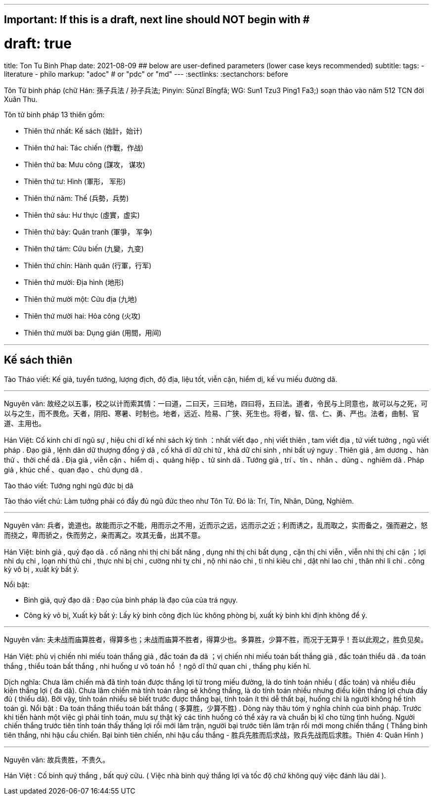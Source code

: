 ---
## Important: If this is a draft, next line should NOT begin with #
# draft: true
title: Ton Tu Binh Phap
date: 2021-08-09
## below are user-defined parameters (lower case keys recommended)
subtitle:
tags:
  - literature
  - philo
markup: "adoc"  # or "pdc" or "md"
---
// BEGIN AsciiDoc Document Header
:sectlinks:
:sectanchors: before
// After blank line, BEGIN asciidoc

//:icons: font

:tip-caption: 💡Tip
:caution-caption: 🔥Caution
:important-caption: ❗️Important
:warning-caption: 🧨Warning
:note-caption: 🔖Note

Tôn Tử binh pháp (chữ Hán: 孫子兵法 / 孙子兵法; Pinyin: Sūnzĭ Bīngfǎ; WG: Sun1 Tzu3 Ping1 Fa3;) soạn thảo vào năm 512 TCN đời Xuân Thu.

Tôn tử binh pháp 13 thiên gồm: 

* Thiên thứ nhất: Kế sách (始計，始计)
* Thiên thứ hai: Tác chiến (作戰，作战)
* Thiên thứ ba: Mưu công (謀攻， 谋攻)
* Thiên thứ tư: Hình (軍形， 军形)
* Thiên thứ năm: Thế (兵勢，兵势)
* Thiên thứ sáu: Hư thực (虛實，虚实) 
* Thiên thứ bảy: Quân tranh (軍爭， 军争)
* Thiên thứ tám: Cửu biến (九變，九变) 
* Thiên thứ chín: Hành quân (行軍，行军)
* Thiên thứ mười: Địa hình (地形)
* Thiên thứ mười một: Cửu địa (九地) 
* Thiên thứ mười hai: Hỏa công (火攻) 
* Thiên thứ mười ba: Dụng gián (用間，用间)

___


## Kế sách thiên

Tào Tháo viết: Kế giả, tuyển tướng, lượng địch, độ địa, liệu tốt, viễn cận, hiểm dị, kế vu miếu đường dã.

___


Nguyên văn: 故经之以五事，校之以计而索其情：一曰道，二曰天，三曰地，四曰将，五曰法。道者，令民与上同意也，故可以与之死，可以与之生，而不畏危。天者，阴阳、寒暑、时制也。地者，远近、险易、广狭、死生也。将者，智、信、仁、勇、严也。法者，曲制、官道、主用也。

Hán Việt: Cố kinh chi dĩ ngũ sự , hiệu chi dĩ kế nhi sách kỳ tình ：nhất viết đạo , nhị viết thiên , tam viết địa , tứ viết tướng , ngũ viết pháp . Đạo giả , lệnh dân dữ thượng đồng ý dã , cố khả  dĩ dữ chi tử , khả dữ chi sinh , nhi bất uý nguy . Thiên giả , âm dương 、hàn thử 、thời chế dã . Địa giả , viễn cận 、hiểm dị  、quảng hiệp 、tử sinh dã . Tướng giả , trí 、tín 、nhân 、dũng 、nghiêm dã . Pháp giả , khúc chế 、quan đạo 、chủ dụng dã . 

Tào tháo viết: Tướng nghi ngũ đức bị dã

Tào tháo viết chú: Làm tướng phải có đầy đủ ngũ đức theo như Tôn Tử. Đó là: Trí, Tín, Nhân, Dũng, Nghiêm.

___


Nguyên văn: 兵者，诡道也。故能而示之不能，用而示之不用，近而示之远，远而示之近；利而诱之，乱而取之，实而备之，强而避之，怒而挠之，卑而骄之，佚而劳之，亲而离之。攻其无备，出其不意。
 
Hán Việt: binh giả , quỷ đạo dã . cố năng nhi thị chi bất năng , dụng nhi thị chi bất dụng , cận thị chi viễn , viễn nhi thị chi cận ；lợi nhi dụ chi , loạn nhi thủ chi , thực nhi bị chi , cường  nhi tỵ chi , nộ nhi náo chi , ti nhi kiêu chi , dật nhi lao chi , thân nhi li chi . công kỳ vô bị , xuất kỳ bất ý.

Nổi bật:

* Binh giả, quỷ đạo dã : Đạo của binh pháp là đạo của của trá ngụy.
* Công kỳ vô bị, Xuất kỳ bất ý: Lấy kỳ binh công địch lúc không phòng bị, xuất kỳ binh khi định không để ý. 

___


Nguyên văn: 夫未战而庙算胜者，得算多也；未战而庙算不胜者，得算少也。多算胜，少算不胜，而况于无算乎！吾以此观之，胜负见矣。

Hán Việt: phù vị chiến nhi miếu toán thắng giả , đắc toán đa dã ；vị chiến nhi miếu toán bất thắng giả , đắc toán thiểu dã . đa toán thắng , thiểu toán bất thắng , nhi huống ư vô toán hồ ！ngô dĩ thử quan chi , thắng phụ kiến hĩ.

Dịch nghĩa: Chưa lâm chiến mà đã tính toán được thắng lợi từ trong miếu đường, là do tính toán nhiều ( đắc toán) và nhiều điều kiện thắng lợi ( đa dã). Chưa lâm chiến mà tính toán rằng sẽ không thắng, là do tính toán nhiều nhưng điều kiện thắng lợi chưa đầy đủ ( thiểu dã). Bởi vậy, tính toán nhiều sẽ biết trước được thắng bại, tính toán ít thì dễ thất bại, huống chi là người không hề tính toán gì. 
Nổi bật : Đa toán thắng thiểu toán bất thắng ( 多算胜，少算不胜) . Dòng này thâu tóm ý nghĩa chính của binh pháp. Trước khi tiến hành một việc gì phải tính toán, mưu sự thật kỹ các tình huống có thể xảy ra và chuẩn bị kĩ cho từng tình huống. Người chiến thắng trước tiên tính toán thấy thắng lợi rồi mới lâm trận, người bại trước tiên lâm trận rồi mới mong chiến thắng ( Thắng binh tiên thắng, nhi hậu cầu chiến. Bại binh tiên chiến, nhi hậu cầu thắng - 胜兵先胜而后求战，败兵先战而后求胜。Thiên 4: Quân Hình )

___

Nguyên văn: 故兵贵胜，不贵久。

Hán Việt :  Cố binh quý thắng , bất quý cửu. ( Việc nhà binh quý thắng lợi và tốc độ chứ không quý việc đánh lâu dài ).
